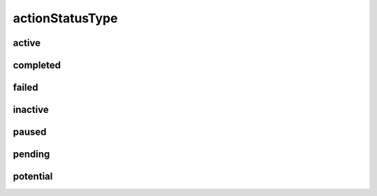################
actionStatusType
################

active
------

completed
---------

failed
------

inactive
--------

paused
------

pending
-------

potential
---------

